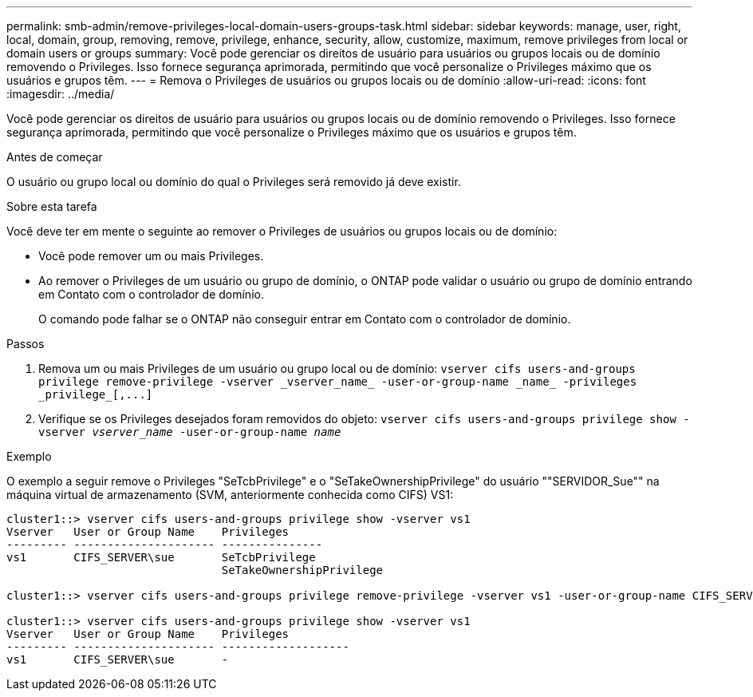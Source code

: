 ---
permalink: smb-admin/remove-privileges-local-domain-users-groups-task.html 
sidebar: sidebar 
keywords: manage, user, right, local, domain, group, removing, remove, privilege, enhance, security, allow, customize, maximum, remove privileges from local or domain users or groups 
summary: Você pode gerenciar os direitos de usuário para usuários ou grupos locais ou de domínio removendo o Privileges. Isso fornece segurança aprimorada, permitindo que você personalize o Privileges máximo que os usuários e grupos têm. 
---
= Remova o Privileges de usuários ou grupos locais ou de domínio
:allow-uri-read: 
:icons: font
:imagesdir: ../media/


[role="lead"]
Você pode gerenciar os direitos de usuário para usuários ou grupos locais ou de domínio removendo o Privileges. Isso fornece segurança aprimorada, permitindo que você personalize o Privileges máximo que os usuários e grupos têm.

.Antes de começar
O usuário ou grupo local ou domínio do qual o Privileges será removido já deve existir.

.Sobre esta tarefa
Você deve ter em mente o seguinte ao remover o Privileges de usuários ou grupos locais ou de domínio:

* Você pode remover um ou mais Privileges.
* Ao remover o Privileges de um usuário ou grupo de domínio, o ONTAP pode validar o usuário ou grupo de domínio entrando em Contato com o controlador de domínio.
+
O comando pode falhar se o ONTAP não conseguir entrar em Contato com o controlador de domínio.



.Passos
. Remova um ou mais Privileges de um usuário ou grupo local ou de domínio: `+vserver cifs users-and-groups privilege remove-privilege -vserver _vserver_name_ -user-or-group-name _name_ -privileges _privilege_[,...]+`
. Verifique se os Privileges desejados foram removidos do objeto: `vserver cifs users-and-groups privilege show -vserver _vserver_name_ ‑user-or-group-name _name_`


.Exemplo
O exemplo a seguir remove o Privileges "SeTcbPrivilege" e o "SeTakeOwnershipPrivilege" do usuário ""SERVIDOR_Sue"" na máquina virtual de armazenamento (SVM, anteriormente conhecida como CIFS) VS1:

[listing]
----
cluster1::> vserver cifs users-and-groups privilege show -vserver vs1
Vserver   User or Group Name    Privileges
--------- --------------------- ---------------
vs1       CIFS_SERVER\sue       SeTcbPrivilege
                                SeTakeOwnershipPrivilege

cluster1::> vserver cifs users-and-groups privilege remove-privilege -vserver vs1 -user-or-group-name CIFS_SERVER\sue -privileges SeTcbPrivilege,SeTakeOwnershipPrivilege

cluster1::> vserver cifs users-and-groups privilege show -vserver vs1
Vserver   User or Group Name    Privileges
--------- --------------------- -------------------
vs1       CIFS_SERVER\sue       -
----